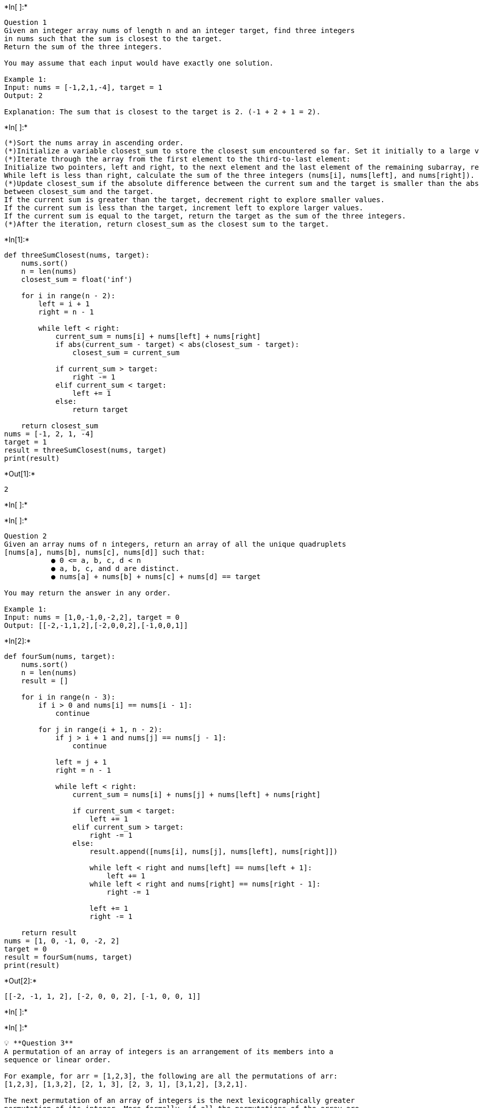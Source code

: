 +*In[ ]:*+
[source, ipython3]
----
Question 1
Given an integer array nums of length n and an integer target, find three integers
in nums such that the sum is closest to the target.
Return the sum of the three integers.

You may assume that each input would have exactly one solution.

Example 1:
Input: nums = [-1,2,1,-4], target = 1
Output: 2

Explanation: The sum that is closest to the target is 2. (-1 + 2 + 1 = 2).
----


+*In[ ]:*+
[source, ipython3]
----
(*)Sort the nums array in ascending order.
(*)Initialize a variable closest_sum to store the closest sum encountered so far. Set it initially to a large value.
(*)Iterate through the array from the first element to the third-to-last element:
Initialize two pointers, left and right, to the next element and the last element of the remaining subarray, respectively.
While left is less than right, calculate the sum of the three integers (nums[i], nums[left], and nums[right]).
(*)Update closest_sum if the absolute difference between the current sum and the target is smaller than the absolute difference
between closest_sum and the target.
If the current sum is greater than the target, decrement right to explore smaller values.
If the current sum is less than the target, increment left to explore larger values.
If the current sum is equal to the target, return the target as the sum of the three integers.
(*)After the iteration, return closest_sum as the closest sum to the target.
----


+*In[1]:*+
[source, ipython3]
----
def threeSumClosest(nums, target):
    nums.sort()
    n = len(nums)
    closest_sum = float('inf')

    for i in range(n - 2):
        left = i + 1
        right = n - 1

        while left < right:
            current_sum = nums[i] + nums[left] + nums[right]
            if abs(current_sum - target) < abs(closest_sum - target):
                closest_sum = current_sum

            if current_sum > target:
                right -= 1
            elif current_sum < target:
                left += 1
            else:
                return target

    return closest_sum
nums = [-1, 2, 1, -4]
target = 1
result = threeSumClosest(nums, target)
print(result)
----


+*Out[1]:*+
----
2
----


+*In[ ]:*+
[source, ipython3]
----

----


+*In[ ]:*+
[source, ipython3]
----
Question 2
Given an array nums of n integers, return an array of all the unique quadruplets
[nums[a], nums[b], nums[c], nums[d]] such that:
           ● 0 <= a, b, c, d < n
           ● a, b, c, and d are distinct.
           ● nums[a] + nums[b] + nums[c] + nums[d] == target

You may return the answer in any order.

Example 1:
Input: nums = [1,0,-1,0,-2,2], target = 0
Output: [[-2,-1,1,2],[-2,0,0,2],[-1,0,0,1]]
----


+*In[2]:*+
[source, ipython3]
----
def fourSum(nums, target):
    nums.sort()
    n = len(nums)
    result = []

    for i in range(n - 3):
        if i > 0 and nums[i] == nums[i - 1]:
            continue

        for j in range(i + 1, n - 2):
            if j > i + 1 and nums[j] == nums[j - 1]:
                continue

            left = j + 1
            right = n - 1

            while left < right:
                current_sum = nums[i] + nums[j] + nums[left] + nums[right]

                if current_sum < target:
                    left += 1
                elif current_sum > target:
                    right -= 1
                else:
                    result.append([nums[i], nums[j], nums[left], nums[right]])

                    while left < right and nums[left] == nums[left + 1]:
                        left += 1
                    while left < right and nums[right] == nums[right - 1]:
                        right -= 1

                    left += 1
                    right -= 1

    return result
nums = [1, 0, -1, 0, -2, 2]
target = 0
result = fourSum(nums, target)
print(result) 
----


+*Out[2]:*+
----
[[-2, -1, 1, 2], [-2, 0, 0, 2], [-1, 0, 0, 1]]
----


+*In[ ]:*+
[source, ipython3]
----

----


+*In[ ]:*+
[source, ipython3]
----
💡 **Question 3**
A permutation of an array of integers is an arrangement of its members into a
sequence or linear order.

For example, for arr = [1,2,3], the following are all the permutations of arr:
[1,2,3], [1,3,2], [2, 1, 3], [2, 3, 1], [3,1,2], [3,2,1].

The next permutation of an array of integers is the next lexicographically greater
permutation of its integer. More formally, if all the permutations of the array are
sorted in one container according to their lexicographical order, then the next
permutation of that array is the permutation that follows it in the sorted container.

If such an arrangement is not possible, the array must be rearranged as the
lowest possible order (i.e., sorted in ascending order).

● For example, the next permutation of arr = [1,2,3] is [1,3,2].
● Similarly, the next permutation of arr = [2,3,1] is [3,1,2].
● While the next permutation of arr = [3,2,1] is [1,2,3] because [3,2,1] does not
have a lexicographical larger rearrangement.

Given an array of integers nums, find the next permutation of nums.
The replacement must be in place and use only constant extra memory.

**Example 1:**
Input: nums = [1,2,3]
Output: [1,3,2]

----


+*In[ ]:*+
[source, ipython3]
----
(*)Start from the rightmost element of the array and find the first pair of adjacent elements (nums[i] and nums[i+1]) where 
nums[i] is smaller than nums[i+1]. If no such pair exists, it means the array is in descending order, and we need to reverse
it to get the lowest possible order.
(*)If a pair is found, it means there exists a lexicographically greater permutation. To find the next permutation, we need 
to find the smallest element in the suffix that is greater than nums[i].
Starting from the right, find the first element (nums[j]) in the suffix (elements after nums[i]) that is greater than nums[i].
Swap nums[i] with nums[j].
(*)After swapping, the suffix is still in descending order. To get the next lexicographically greater permutation, we need to
reverse the suffix (elements after nums[i]) to make it in ascending order.
(*)Return the modified nums array.
----


+*In[3]:*+
[source, ipython3]
----
def nextPermutation(nums):
    n = len(nums)
    i = n - 2

    # Find the first pair of adjacent elements where nums[i] < nums[i+1]
    while i >= 0 and nums[i] >= nums[i + 1]:
        i -= 1

    if i >= 0:
        # Find the smallest element in the suffix that is greater than nums[i]
        j = n - 1
        while j > i and nums[j] <= nums[i]:
            j -= 1
        # Swap nums[i] with nums[j]
        nums[i], nums[j] = nums[j], nums[i]

    # Reverse the suffix to make it in ascending order
    left = i + 1
    right = n - 1
    while left < right:
        nums[left], nums[right] = nums[right], nums[left]
        left += 1
        right -= 1

    return nums
nums = [1, 2, 3]
result = nextPermutation(nums)
print(result)
----


+*Out[3]:*+
----
[1, 3, 2]
----


+*In[ ]:*+
[source, ipython3]
----

----


+*In[ ]:*+
[source, ipython3]
----
Question 4
Given a sorted array of distinct integers and a target value, return the index if the
target is found. If not, return the index where it would be if it were inserted in
order.

You must write an algorithm with O(log n) runtime complexity.

Example 1:
Input: nums = [1,3,5,6], target = 5
Output: 2
----


+*In[ ]:*+
[source, ipython3]
----
(*)Initialize two pointers, left and right, pointing to the start and end of the array, respectively.
While left is less than or equal to right, do the following:
(*)Calculate the middle index as mid = (left + right) // 2.
If the value at nums[mid] is equal to the target, return mid.
If the value at nums[mid] is less than the target, update left = mid + 1 to search the right half of the array.
If the value at nums[mid] is greater than the target, update right = mid - 1 to search the left half of the array.
If the target is not found in the array, it means left has moved to the position where the target should be inserted. 
(*)Return left as the index where the target would be inserted.
----


+*In[4]:*+
[source, ipython3]
----
def searchInsert(nums, target):
    left = 0
    right = len(nums) - 1

    while left <= right:
        mid = (left + right) // 2
        if nums[mid] == target:
            return mid
        elif nums[mid] < target:
            left = mid + 1
        else:
            right = mid - 1

    return left
nums = [1, 3, 5, 6]
target = 5
result = searchInsert(nums, target)
print(result)
----


+*Out[4]:*+
----
2
----


+*In[ ]:*+
[source, ipython3]
----

----


+*In[ ]:*+
[source, ipython3]
----
💡 **Question 5**
You are given a large integer represented as an integer array digits, where each
digits[i] is the ith digit of the integer. The digits are ordered from most significant
to least significant in left-to-right order. The large integer does not contain any
leading 0's.

Increment the large integer by one and return the resulting array of digits.

**Example 1:**
Input: digits = [1,2,3]
Output: [1,2,4]

**Explanation:** The array represents the integer 123.
Incrementing by one gives 123 + 1 = 124.
Thus, the result should be [1,2,4].

----


+*In[ ]:*+
[source, ipython3]
----
(*)Initialize a carry variable to 1.
(*)Iterate over the digits array in reverse order:
Add the carry to the current digit.
If the sum exceeds 9, set the current digit to 0 and update the carry to 1.
If the sum does not exceed 9, update the digit to the sum and set the carry to 0.
(*)After the loop, if there is still a carry (e.g., when incrementing 999), insert a new digit with the carry value at the 
beginning of the array.
(*)Return the modified digits array.
----


+*In[5]:*+
[source, ipython3]
----
def plusOne(digits):
    carry = 1
    for i in range(len(digits) - 1, -1, -1):
        digits[i] += carry
        if digits[i] > 9:
            digits[i] = 0
            carry = 1
        else:
            carry = 0

    if carry == 1:
        digits.insert(0, carry)

    return digits
digits = [1, 2, 3]
result = plusOne(digits)
print(result)
----


+*Out[5]:*+
----
[1, 2, 4]
----


+*In[ ]:*+
[source, ipython3]
----

----


+*In[ ]:*+
[source, ipython3]
----
Question 6
Given a non-empty array of integers nums, every element appears twice except
for one. Find that single one.

You must implement a solution with a linear runtime complexity and use only
constant extra space.

Example 1:
Input: nums = [2,2,1]
Output: 1
----


+*In[ ]:*+
[source, ipython3]
----
(*)Initialize a variable result to 0.
(*)Iterate over each number num in the array nums.
Update result by performing the XOR operation between result and num.
(*)After the loop, the value of result will be the number that appears only once.
(*)Return result.
----


+*In[6]:*+
[source, ipython3]
----
def singleNumber(nums):
    result = 0
    for num in nums:
        result ^= num
    return result
nums = [2, 2, 1]
result = singleNumber(nums)
print(result) 
----


+*Out[6]:*+
----
1
----


+*In[ ]:*+
[source, ipython3]
----

----


+*In[ ]:*+
[source, ipython3]
----
Question 7
You are given an inclusive range [lower, upper] and a sorted unique integer array
nums, where all elements are within the inclusive range.

A number x is considered missing if x is in the range [lower, upper] and x is not in
nums.

Return the shortest sorted list of ranges that exactly covers all the missing
numbers. That is, no element of nums is included in any of the ranges, and each
missing number is covered by one of the ranges.

Example 1:
Input: nums = [0,1,3,50,75], lower = 0, upper = 99
Output: [[2,2],[4,49],[51,74],[76,99]]

Explanation: The ranges are:
[2,2]
[4,49]
[51,74]
[76,99]
----


+*In[7]:*+
[source, ipython3]
----
def findMissingRanges(nums, lower, upper):
    result = []
    start = lower

    for num in nums:
        if num == start:
            start += 1
        elif num > start:
            if start == num - 1:
                result.append([start, start])
            elif start < num - 1:
                result.append([start, num - 1])
            start = num + 1

    if start == upper:
        result.append([start, start])
    elif start < upper:
        result.append([start, upper])

    return result
nums = [0, 1, 3, 50, 75]
lower = 0
upper = 99
result = findMissingRanges(nums, lower, upper)
print(result)
----


+*Out[7]:*+
----
[[2, 2], [4, 49], [51, 74], [76, 99]]
----


+*In[ ]:*+
[source, ipython3]
----

----


+*In[ ]:*+
[source, ipython3]
----
Question 8
Given an array of meeting time intervals where intervals[i] = [starti, endi],
determine if a person could attend all meetings.

Example 1:
Input: intervals = [[0,30],[5,10],[15,20]]
Output: false
----


+*In[ ]:*+
[source, ipython3]
----
(*)Sort the array of intervals based on the start time of each meeting.
(*)Iterate over the sorted intervals starting from the second interval:
Compare the start time of the current interval with the end time of the previous interval.
(*)If the start time of the current interval is less than or equal to the end time of the previous interval, return false as
there is an overlap.
(*)If there are no overlaps, return true as the person can attend all meetings.
----


+*In[8]:*+
[source, ipython3]
----
def canAttendMeetings(intervals):
    intervals.sort(key=lambda x: x[0])  # Sort intervals based on start time

    for i in range(1, len(intervals)):
        if intervals[i][0] < intervals[i - 1][1]:
            return False

    return True
intervals = [[0, 30], [5, 10], [15, 20]]
result = canAttendMeetings(intervals)
print(result)
----


+*Out[8]:*+
----
False
----


+*In[ ]:*+
[source, ipython3]
----

----
